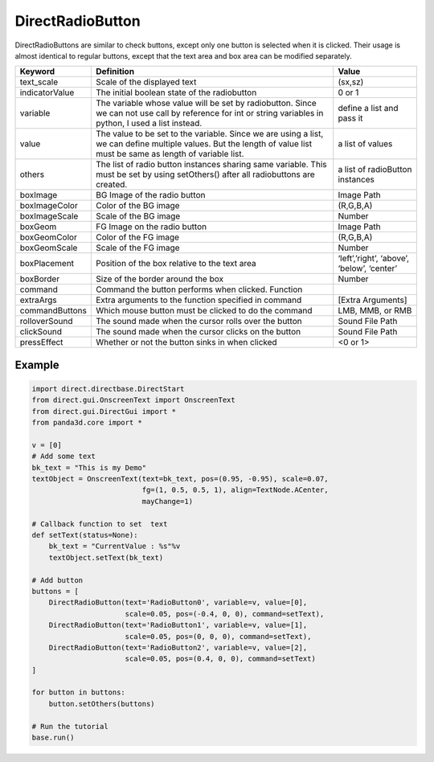 .. _directradiobutton:

DirectRadioButton
=================

DirectRadioButtons are similar to check buttons, except only one button is
selected when it is clicked. Their usage is almost identical to regular buttons,
except that the text area and box area can be modified separately.

============== =========================================================================================================================================================================== ==========================================
Keyword        Definition                                                                                                                                                                  Value
============== =========================================================================================================================================================================== ==========================================
text_scale     Scale of the displayed text                                                                                                                                                 (sx,sz)
indicatorValue The initial boolean state of the radiobutton                                                                                                                                0 or 1
variable       The variable whose value will be set by radiobutton. Since we can not use call by reference for int or string variables in python, I used a list instead.                   define a list and pass it
value          The value to be set to the variable. Since we are using a list, we can define multiple values. But the length of value list must be same as length of variable list.        a list of values
others         The list of radio button instances sharing same variable. This must be set by using setOthers() after all radiobuttons are created.                                         a list of radioButton instances
boxImage       BG Image of the radio button                                                                                                                                                Image Path
boxImageColor  Color of the BG image                                                                                                                                                       (R,G,B,A)
boxImageScale  Scale of the BG image                                                                                                                                                       Number
boxGeom        FG Image on the radio button                                                                                                                                                Image Path
boxGeomColor   Color of the FG image                                                                                                                                                       (R,G,B,A)
boxGeomScale   Scale of the FG image                                                                                                                                                       Number
boxPlacement   Position of the box relative to the text area                                                                                                                               ‘left’,’right’, ‘above’, ‘below’, ‘center’
boxBorder      Size of the border around the box                                                                                                                                           Number
command        Command the button performs when clicked.    Function
extraArgs      Extra arguments to the function specified in command                                                                                                                        [Extra Arguments]
commandButtons Which mouse button must be clicked to do the command                                                                                                                        LMB, MMB, or RMB
rolloverSound  The sound made when the cursor rolls over the button                                                                                                                        Sound File Path
clickSound     The sound made when the cursor clicks on the button                                                                                                                         Sound File Path
pressEffect    Whether or not the button sinks in when clicked                                                                                                                             <0 or 1>
============== =========================================================================================================================================================================== ==========================================

Example
-------

.. code-block:: python

   import direct.directbase.DirectStart
   from direct.gui.OnscreenText import OnscreenText
   from direct.gui.DirectGui import *
   from panda3d.core import *

   v = [0]
   # Add some text
   bk_text = "This is my Demo"
   textObject = OnscreenText(text=bk_text, pos=(0.95, -0.95), scale=0.07,
                             fg=(1, 0.5, 0.5, 1), align=TextNode.ACenter,
                             mayChange=1)

   # Callback function to set  text
   def setText(status=None):
       bk_text = "CurrentValue : %s"%v
       textObject.setText(bk_text)

   # Add button
   buttons = [
       DirectRadioButton(text='RadioButton0', variable=v, value=[0],
                         scale=0.05, pos=(-0.4, 0, 0), command=setText),
       DirectRadioButton(text='RadioButton1', variable=v, value=[1],
                         scale=0.05, pos=(0, 0, 0), command=setText),
       DirectRadioButton(text='RadioButton2', variable=v, value=[2],
                         scale=0.05, pos=(0.4, 0, 0), command=setText)
   ]

   for button in buttons:
       button.setOthers(buttons)

   # Run the tutorial
   base.run()
